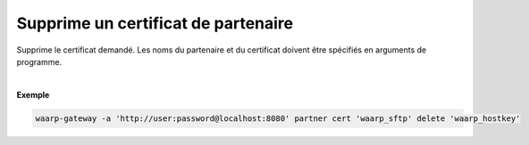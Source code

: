 ====================================
Supprime un certificat de partenaire
====================================

.. program:: waarp-gateway partner cert delete

.. describe:: waarp-gateway partner cert <PARTNER> delete <CERT>

Supprime le certificat demandé. Les noms du partenaire et du certificat doivent
être spécifiés en arguments de programme.

|

**Exemple**

.. code-block:: shell

   waarp-gateway -a 'http://user:password@localhost:8080' partner cert 'waarp_sftp' delete 'waarp_hostkey'